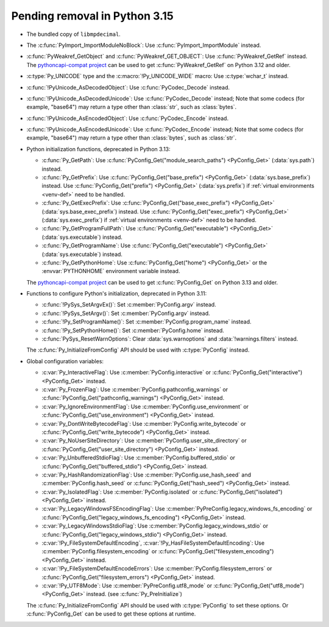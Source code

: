 Pending removal in Python 3.15
^^^^^^^^^^^^^^^^^^^^^^^^^^^^^^

* The bundled copy of ``libmpdecimal``.
* The :c:func:`PyImport_ImportModuleNoBlock`:
  Use :c:func:`PyImport_ImportModule` instead.
* :c:func:`PyWeakref_GetObject` and :c:func:`PyWeakref_GET_OBJECT`:
  Use :c:func:`PyWeakref_GetRef` instead. The `pythoncapi-compat project
  <https://github.com/python/pythoncapi-compat/>`__ can be used to get
  :c:func:`PyWeakref_GetRef` on Python 3.12 and older.
* :c:type:`Py_UNICODE` type and the :c:macro:`!Py_UNICODE_WIDE` macro:
  Use :c:type:`wchar_t` instead.
* :c:func:`!PyUnicode_AsDecodedObject`:
  Use :c:func:`PyCodec_Decode` instead.
* :c:func:`!PyUnicode_AsDecodedUnicode`:
  Use :c:func:`PyCodec_Decode` instead; Note that some codecs (for example, "base64")
  may return a type other than :class:`str`, such as :class:`bytes`.
* :c:func:`!PyUnicode_AsEncodedObject`:
  Use :c:func:`PyCodec_Encode` instead.
* :c:func:`!PyUnicode_AsEncodedUnicode`:
  Use :c:func:`PyCodec_Encode` instead; Note that some codecs (for example, "base64")
  may return a type other than :class:`bytes`, such as :class:`str`.
* Python initialization functions, deprecated in Python 3.13:

  * :c:func:`Py_GetPath`:
    Use :c:func:`PyConfig_Get("module_search_paths") <PyConfig_Get>`
    (:data:`sys.path`) instead.
  * :c:func:`Py_GetPrefix`:
    Use :c:func:`PyConfig_Get("base_prefix") <PyConfig_Get>`
    (:data:`sys.base_prefix`) instead. Use :c:func:`PyConfig_Get("prefix")
    <PyConfig_Get>` (:data:`sys.prefix`) if :ref:`virtual environments
    <venv-def>` need to be handled.
  * :c:func:`Py_GetExecPrefix`:
    Use :c:func:`PyConfig_Get("base_exec_prefix") <PyConfig_Get>`
    (:data:`sys.base_exec_prefix`) instead. Use
    :c:func:`PyConfig_Get("exec_prefix") <PyConfig_Get>`
    (:data:`sys.exec_prefix`) if :ref:`virtual environments <venv-def>` need to
    be handled.
  * :c:func:`Py_GetProgramFullPath`:
    Use :c:func:`PyConfig_Get("executable") <PyConfig_Get>`
    (:data:`sys.executable`) instead.
  * :c:func:`Py_GetProgramName`:
    Use :c:func:`PyConfig_Get("executable") <PyConfig_Get>`
    (:data:`sys.executable`) instead.
  * :c:func:`Py_GetPythonHome`:
    Use :c:func:`PyConfig_Get("home") <PyConfig_Get>` or the
    :envvar:`PYTHONHOME` environment variable instead.

  The `pythoncapi-compat project
  <https://github.com/python/pythoncapi-compat/>`__ can be used to get
  :c:func:`PyConfig_Get` on Python 3.13 and older.

* Functions to configure Python's initialization, deprecated in Python 3.11:

  * :c:func:`!PySys_SetArgvEx()`:
    Set :c:member:`PyConfig.argv` instead.
  * :c:func:`!PySys_SetArgv()`:
    Set :c:member:`PyConfig.argv` instead.
  * :c:func:`!Py_SetProgramName()`:
    Set :c:member:`PyConfig.program_name` instead.
  * :c:func:`!Py_SetPythonHome()`:
    Set :c:member:`PyConfig.home` instead.
  * :c:func:`PySys_ResetWarnOptions`:
    Clear :data:`sys.warnoptions` and :data:`!warnings.filters` instead.

  The :c:func:`Py_InitializeFromConfig` API should be used with
  :c:type:`PyConfig` instead.

* Global configuration variables:

  * :c:var:`Py_InteractiveFlag`:
    Use :c:member:`PyConfig.interactive` or
    :c:func:`PyConfig_Get("interactive") <PyConfig_Get>` instead.
  * :c:var:`Py_FrozenFlag`:
    Use :c:member:`PyConfig.pathconfig_warnings` or
    :c:func:`PyConfig_Get("pathconfig_warnings") <PyConfig_Get>` instead.
  * :c:var:`Py_IgnoreEnvironmentFlag`:
    Use :c:member:`PyConfig.use_environment` or
    :c:func:`PyConfig_Get("use_environment") <PyConfig_Get>` instead.
  * :c:var:`Py_DontWriteBytecodeFlag`:
    Use :c:member:`PyConfig.write_bytecode` or
    :c:func:`PyConfig_Get("write_bytecode") <PyConfig_Get>` instead.
  * :c:var:`Py_NoUserSiteDirectory`:
    Use :c:member:`PyConfig.user_site_directory` or
    :c:func:`PyConfig_Get("user_site_directory") <PyConfig_Get>` instead.
  * :c:var:`Py_UnbufferedStdioFlag`:
    Use :c:member:`PyConfig.buffered_stdio` or
    :c:func:`PyConfig_Get("buffered_stdio") <PyConfig_Get>` instead.
  * :c:var:`Py_HashRandomizationFlag`:
    Use :c:member:`PyConfig.use_hash_seed`
    and :c:member:`PyConfig.hash_seed` or
    :c:func:`PyConfig_Get("hash_seed") <PyConfig_Get>` instead.
  * :c:var:`Py_IsolatedFlag`:
    Use :c:member:`PyConfig.isolated` or
    :c:func:`PyConfig_Get("isolated") <PyConfig_Get>` instead.
  * :c:var:`Py_LegacyWindowsFSEncodingFlag`:
    Use :c:member:`PyPreConfig.legacy_windows_fs_encoding` or
    :c:func:`PyConfig_Get("legacy_windows_fs_encoding") <PyConfig_Get>` instead.
  * :c:var:`Py_LegacyWindowsStdioFlag`:
    Use :c:member:`PyConfig.legacy_windows_stdio` or
    :c:func:`PyConfig_Get("legacy_windows_stdio") <PyConfig_Get>` instead.
  * :c:var:`!Py_FileSystemDefaultEncoding`, :c:var:`!Py_HasFileSystemDefaultEncoding`:
    Use :c:member:`PyConfig.filesystem_encoding` or
    :c:func:`PyConfig_Get("filesystem_encoding") <PyConfig_Get>` instead.
  * :c:var:`!Py_FileSystemDefaultEncodeErrors`:
    Use :c:member:`PyConfig.filesystem_errors` or
    :c:func:`PyConfig_Get("filesystem_errors") <PyConfig_Get>` instead.
  * :c:var:`!Py_UTF8Mode`:
    Use :c:member:`PyPreConfig.utf8_mode` or
    :c:func:`PyConfig_Get("utf8_mode") <PyConfig_Get>` instead.
    (see :c:func:`Py_PreInitialize`)

  The :c:func:`Py_InitializeFromConfig` API should be used with
  :c:type:`PyConfig` to set these options. Or :c:func:`PyConfig_Get` can be
  used to get these options at runtime.

